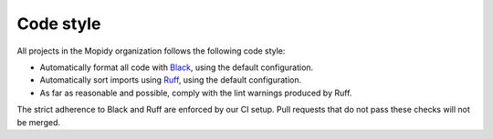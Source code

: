 .. _codestyle:

**********
Code style
**********

All projects in the Mopidy organization follows the following code style:

- Automatically format all code with `Black <https://black.readthedocs.io/>`_,
  using the default configuration.

- Automatically sort imports using `Ruff <https://github.com/astral-sh/ruff>`_,
  using the default configuration.

- As far as reasonable and possible, comply with the lint warnings produced by
  Ruff.

The strict adherence to Black and Ruff are enforced by our CI setup.
Pull requests that do not pass these checks will not be merged.
